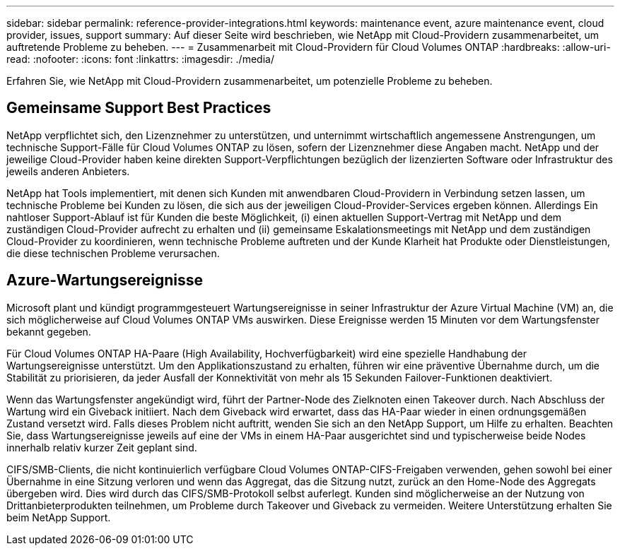 ---
sidebar: sidebar 
permalink: reference-provider-integrations.html 
keywords: maintenance event, azure maintenance event, cloud provider, issues, support 
summary: Auf dieser Seite wird beschrieben, wie NetApp mit Cloud-Providern zusammenarbeitet, um auftretende Probleme zu beheben. 
---
= Zusammenarbeit mit Cloud-Providern für Cloud Volumes ONTAP
:hardbreaks:
:allow-uri-read: 
:nofooter: 
:icons: font
:linkattrs: 
:imagesdir: ./media/


[role="lead"]
Erfahren Sie, wie NetApp mit Cloud-Providern zusammenarbeitet, um potenzielle Probleme zu beheben.



== Gemeinsame Support Best Practices

NetApp verpflichtet sich, den Lizenznehmer zu unterstützen, und unternimmt wirtschaftlich angemessene Anstrengungen, um technische Support-Fälle für Cloud Volumes ONTAP zu lösen, sofern der Lizenznehmer diese Angaben macht. NetApp und der jeweilige Cloud-Provider haben keine direkten Support-Verpflichtungen bezüglich der lizenzierten Software oder Infrastruktur des jeweils anderen Anbieters.

NetApp hat Tools implementiert, mit denen sich Kunden mit anwendbaren Cloud-Providern in Verbindung setzen lassen, um technische Probleme bei Kunden zu lösen, die sich aus der jeweiligen Cloud-Provider-Services ergeben können. Allerdings Ein nahtloser Support-Ablauf ist für Kunden die beste Möglichkeit, (i) einen aktuellen Support-Vertrag mit NetApp und dem zuständigen Cloud-Provider aufrecht zu erhalten und (ii) gemeinsame Eskalationsmeetings mit NetApp und dem zuständigen Cloud-Provider zu koordinieren, wenn technische Probleme auftreten und der Kunde Klarheit hat Produkte oder Dienstleistungen, die diese technischen Probleme verursachen.



== Azure-Wartungsereignisse

Microsoft plant und kündigt programmgesteuert Wartungsereignisse in seiner Infrastruktur der Azure Virtual Machine (VM) an, die sich möglicherweise auf Cloud Volumes ONTAP VMs auswirken. Diese Ereignisse werden 15 Minuten vor dem Wartungsfenster bekannt gegeben.

Für Cloud Volumes ONTAP HA-Paare (High Availability, Hochverfügbarkeit) wird eine spezielle Handhabung der Wartungsereignisse unterstützt. Um den Applikationszustand zu erhalten, führen wir eine präventive Übernahme durch, um die Stabilität zu priorisieren, da jeder Ausfall der Konnektivität von mehr als 15 Sekunden Failover-Funktionen deaktiviert.

Wenn das Wartungsfenster angekündigt wird, führt der Partner-Node des Zielknoten einen Takeover durch. Nach Abschluss der Wartung wird ein Giveback initiiert. Nach dem Giveback wird erwartet, dass das HA-Paar wieder in einen ordnungsgemäßen Zustand versetzt wird. Falls dieses Problem nicht auftritt, wenden Sie sich an den NetApp Support, um Hilfe zu erhalten. Beachten Sie, dass Wartungsereignisse jeweils auf eine der VMs in einem HA-Paar ausgerichtet sind und typischerweise beide Nodes innerhalb relativ kurzer Zeit geplant sind.

CIFS/SMB-Clients, die nicht kontinuierlich verfügbare Cloud Volumes ONTAP-CIFS-Freigaben verwenden, gehen sowohl bei einer Übernahme in eine Sitzung verloren und wenn das Aggregat, das die Sitzung nutzt, zurück an den Home-Node des Aggregats übergeben wird. Dies wird durch das CIFS/SMB-Protokoll selbst auferlegt. Kunden sind möglicherweise an der Nutzung von Drittanbieterprodukten teilnehmen, um Probleme durch Takeover und Giveback zu vermeiden. Weitere Unterstützung erhalten Sie beim NetApp Support.
